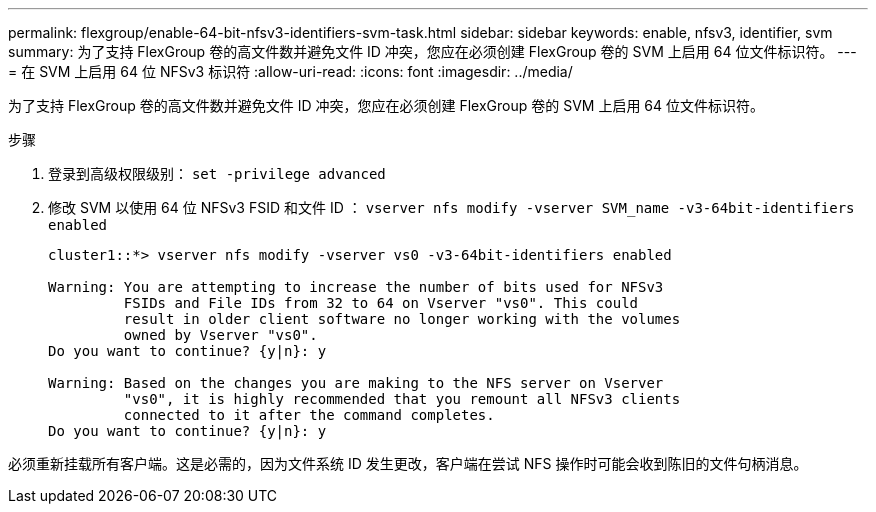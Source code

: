 ---
permalink: flexgroup/enable-64-bit-nfsv3-identifiers-svm-task.html 
sidebar: sidebar 
keywords: enable, nfsv3, identifier, svm 
summary: 为了支持 FlexGroup 卷的高文件数并避免文件 ID 冲突，您应在必须创建 FlexGroup 卷的 SVM 上启用 64 位文件标识符。 
---
= 在 SVM 上启用 64 位 NFSv3 标识符
:allow-uri-read: 
:icons: font
:imagesdir: ../media/


[role="lead"]
为了支持 FlexGroup 卷的高文件数并避免文件 ID 冲突，您应在必须创建 FlexGroup 卷的 SVM 上启用 64 位文件标识符。

.步骤
. 登录到高级权限级别： `set -privilege advanced`
. 修改 SVM 以使用 64 位 NFSv3 FSID 和文件 ID ： `vserver nfs modify -vserver SVM_name -v3-64bit-identifiers enabled`
+
[listing]
----
cluster1::*> vserver nfs modify -vserver vs0 -v3-64bit-identifiers enabled

Warning: You are attempting to increase the number of bits used for NFSv3
         FSIDs and File IDs from 32 to 64 on Vserver "vs0". This could
         result in older client software no longer working with the volumes
         owned by Vserver "vs0".
Do you want to continue? {y|n}: y

Warning: Based on the changes you are making to the NFS server on Vserver
         "vs0", it is highly recommended that you remount all NFSv3 clients
         connected to it after the command completes.
Do you want to continue? {y|n}: y
----


必须重新挂载所有客户端。这是必需的，因为文件系统 ID 发生更改，客户端在尝试 NFS 操作时可能会收到陈旧的文件句柄消息。
